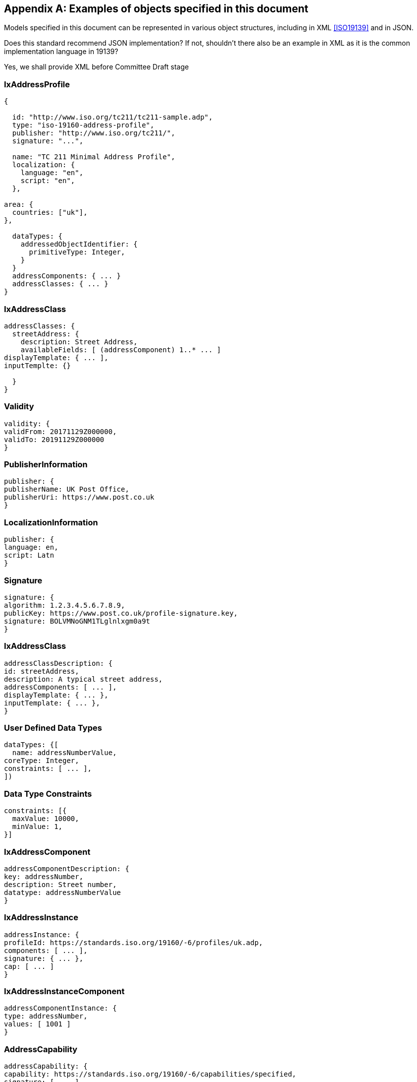 
[[AnnexC]]
[appendix,subtype=informative]
== Examples of objects specified in this document

Models specified in this document can be represented in various
object structures, including in XML <<ISO19139>> and in JSON.

[source=Stephane Garcia]
****
Does this standard recommend JSON implementation? If not, shouldn’t
there also be an example in XML as it is the common implementation
language in 19139?
****

[source=Ronald Tse]
****
Yes, we shall provide XML before Committee Draft stage
****

=== IxAddressProfile

[source,json]
----
{

  id: "http://www.iso.org/tc211/tc211-sample.adp",
  type: "iso-19160-address-profile",
  publisher: "http://www.iso.org/tc211/",
  signature: "...",

  name: "TC 211 Minimal Address Profile",
  localization: {
    language: "en",
    script: "en",
  },

area: {
  countries: ["uk"],
},

  dataTypes: {
    addressedObjectIdentifier: {
      primitiveType: Integer,
    }
  }
  addressComponents: { ... }
  addressClasses: { ... }
}
----

=== IxAddressClass

[source,json]
----
addressClasses: {
  streetAddress: {
    description: Street Address,
    availableFields: [ (addressComponent) 1..* ... ]
displayTemplate: { ... ],
inputTemplte: {}

  }
}
----

=== Validity

[source,json]
----
validity: {
validFrom: 20171129Z000000,
validTo: 20191129Z000000
}
----

=== PublisherInformation

[source,json]
----
publisher: {
publisherName: UK Post Office,
publisherUri: https://www.post.co.uk
}
----

=== LocalizationInformation

[source,json]
----
publisher: {
language: en,
script: Latn
}
----

=== Signature


[source,json]
----
signature: {
algorithm: 1.2.3.4.5.6.7.8.9,
publicKey: https://www.post.co.uk/profile-signature.key,
signature: BOLVMNoGNM1TLglnlxgm0a9t
}
----

=== IxAddressClass


[source,json]
----
addressClassDescription: {
id: streetAddress,
description: A typical street address,
addressComponents: [ ... ],
displayTemplate: { ... },
inputTemplate: { ... },
}
----

=== User Defined Data Types

[source,json]
----
dataTypes: {[
  name: addressNumberValue,
coreType: Integer,
constraints: [ ... ],
])
----

=== Data Type Constraints

[source,json]
----
constraints: [{
  maxValue: 10000,
  minValue: 1,
}]
----

=== IxAddressComponent

[source,json]
----
addressComponentDescription: {
key: addressNumber,
description: Street number,
datatype: addressNumberValue
}
----

=== IxAddressInstance

[source,json]
----
addressInstance: {
profileId: https://standards.iso.org/19160/-6/profiles/uk.adp,
components: [ ... ],
signature: { ... },
cap: [ ... ]
}
----

=== IxAddressInstanceComponent

[source,json]
----
addressComponentInstance: {
type: addressNumber,
values: [ 1001 ]
}
----

=== AddressCapability

[source,json]
----
addressCapability: {
capability: https://standards.iso.org/19160/-6/capabilities/specified,
signature: [ ... ]
}
----

=== DisplayTemplate

[source=Ronald Tse]
****
Fill in.
****

[source,json]
----
DisplayTemplate: {
...
}
----

=== Form template (FormTemplate)

[source=Ronald Tse]
****
Fill in.
****

[source,json]
----
FormTemplate: {
...
}
----
